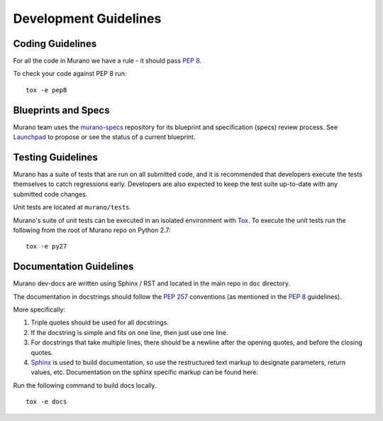 ======================
Development Guidelines
======================

Coding Guidelines
-----------------

For all the code in Murano we have a rule - it should pass `PEP 8`_.

To check your code against PEP 8 run:

::

    tox -e pep8


.. seealso::

   * https://pep8.readthedocs.org/en/latest/
   * https://flake8.readthedocs.org
   * http://docs.openstack.org/developer/hacking/

Blueprints and Specs
--------------------

Murano team uses the `murano-specs`_ repository for its blueprint and
specification (specs) review process. See `Launchpad`_ to propose or
see the status of a current blueprint.

Testing Guidelines
------------------

Murano has a suite of tests that are run on all submitted code,
and it is recommended that developers execute the tests themselves to
catch regressions early.  Developers are also expected to keep the
test suite up-to-date with any submitted code changes.

Unit tests are located at ``murano/tests``.

Murano's suite of unit tests can be executed in an isolated environment
with `Tox`_. To execute the unit tests run the following from the root of
Murano repo on Python 2.7:

::

    tox -e py27


Documentation Guidelines
------------------------

Murano dev-docs are written using Sphinx / RST and located in the main repo
in ``doc`` directory.

The documentation in docstrings should follow the `PEP 257`_ conventions
(as mentioned in the `PEP 8`_ guidelines).

More specifically:

1. Triple quotes should be used for all docstrings.
2. If the docstring is simple and fits on one line, then just use
   one line.
3. For docstrings that take multiple lines, there should be a newline
   after the opening quotes, and before the closing quotes.
4. `Sphinx`_ is used to build documentation, so use the restructured text
   markup to designate parameters, return values, etc.  Documentation on
   the sphinx specific markup can be found here:



Run the following command to build docs locally.

::

    tox -e docs


.. _PEP 8: http://www.python.org/dev/peps/pep-0008/
.. _PEP 257: http://www.python.org/dev/peps/pep-0257/
.. _Tox: http://tox.testrun.org/
.. _Sphinx: http://sphinx.pocoo.org/markup/index.html
.. _murano-specs: http://git.openstack.org/cgit/openstack/murano-specs
.. _Launchpad: http://blueprints.launchpad.net/murano
